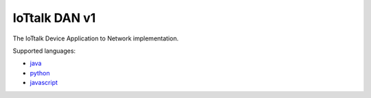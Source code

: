 IoTtalk DAN v1
===============================================================================

The IoTtalk Device Application to Network implementation.

Supported languages:

- `java <java/>`_
- `python <python/>`_
- `javascript <javascript/>`_
